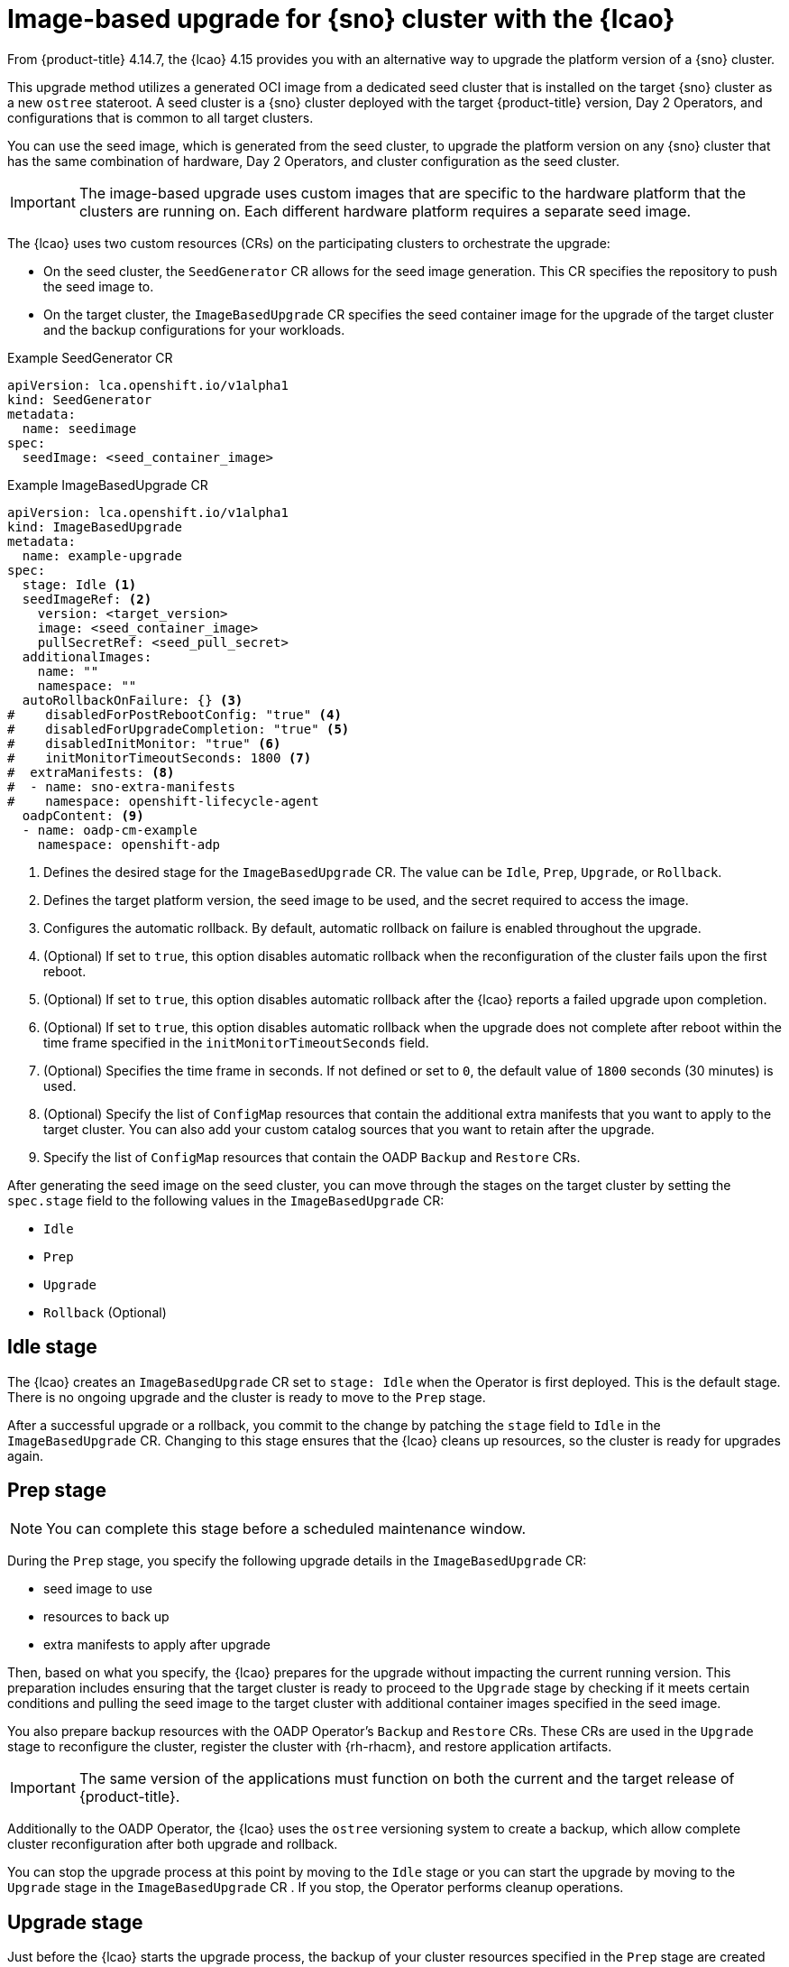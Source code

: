// Module included in the following assemblies:
// Epic TELCOSTRAT-160 (4.15/4.16), story TELCODOCS-1576
// * scalability_and_performance/ztp-talm-updating-managed-policies.adoc

:_mod-docs-content-type: CONCEPT
[id="ztp-image-based-upgrade-concept_{context}"]
= Image-based upgrade for {sno} cluster with the {lcao}

From {product-title} 4.14.7, the {lcao} 4.15 provides you with an alternative way to upgrade the platform version of a {sno} cluster.

This upgrade method utilizes a generated OCI image from a dedicated seed cluster that is installed on the target {sno} cluster as a new `ostree` stateroot.
A seed cluster is a {sno} cluster deployed with the target {product-title} version, Day 2 Operators, and configurations that is common to all target clusters.

You can use the seed image, which is generated from the seed cluster, to upgrade the platform version on any {sno} cluster that has the same combination of hardware, Day 2 Operators, and cluster configuration as the seed cluster.

[IMPORTANT]
====
The image-based upgrade uses custom images that are specific to the hardware platform that the clusters are running on.
Each different hardware platform requires a separate seed image.
====
// TODO agree on how much we should specify this. Is this enough or detail about CPU topology, deployment method, etc.

The {lcao} uses two custom resources (CRs) on the participating clusters to orchestrate the upgrade:

* On the seed cluster, the `SeedGenerator` CR allows for the seed image generation. This CR specifies the repository to push the seed image to.
* On the target cluster, the `ImageBasedUpgrade` CR specifies the seed container image for the upgrade of the target cluster and the backup configurations for your workloads.

.Example SeedGenerator CR
[source,yaml]
----
apiVersion: lca.openshift.io/v1alpha1
kind: SeedGenerator
metadata:
  name: seedimage
spec:
  seedImage: <seed_container_image>
----

.Example ImageBasedUpgrade CR
[source,yaml]
----
apiVersion: lca.openshift.io/v1alpha1
kind: ImageBasedUpgrade
metadata:
  name: example-upgrade
spec:
  stage: Idle <1>
  seedImageRef: <2>
    version: <target_version>
    image: <seed_container_image>
    pullSecretRef: <seed_pull_secret>
  additionalImages:
    name: ""
    namespace: ""
  autoRollbackOnFailure: {} <3>
#    disabledForPostRebootConfig: "true" <4>
#    disabledForUpgradeCompletion: "true" <5>
#    disabledInitMonitor: "true" <6>
#    initMonitorTimeoutSeconds: 1800 <7>
#  extraManifests: <8>
#  - name: sno-extra-manifests
#    namespace: openshift-lifecycle-agent
  oadpContent: <9>
  - name: oadp-cm-example
    namespace: openshift-adp
----
<1> Defines the desired stage for the `ImageBasedUpgrade` CR. The value can be `Idle`, `Prep`, `Upgrade`, or `Rollback`.
<2> Defines the target platform version, the seed image to be used, and the secret required to access the image.
<3> Configures the automatic rollback. By default, automatic rollback on failure is enabled throughout the upgrade.
<4> (Optional) If set to `true`, this option disables automatic rollback when the reconfiguration of the cluster fails upon the first reboot.
<5> (Optional) If set to `true`, this option disables automatic rollback after the {lcao} reports a failed upgrade upon completion.
<6> (Optional) If set to `true`, this option disables automatic rollback when the upgrade does not complete after reboot within the time frame specified in the `initMonitorTimeoutSeconds` field.
<7> (Optional) Specifies the time frame in seconds. If not defined or set to `0`, the default value of `1800` seconds (30 minutes) is used.
<8> (Optional) Specify the list of `ConfigMap` resources that contain the additional extra manifests that you want to apply to the target cluster. You can also add your custom catalog sources that you want to retain after the upgrade.
<9> Specify the list of `ConfigMap` resources that contain the OADP `Backup` and `Restore` CRs.

After generating the seed image on the seed cluster, you can move through the stages on the target cluster by setting the `spec.stage` field to the following values in the `ImageBasedUpgrade` CR:

* `Idle`
* `Prep`
* `Upgrade`
* `Rollback` (Optional)

[id="ztp-image-based-upgrade-concept-idle_{context}"]
== Idle stage

The {lcao} creates an `ImageBasedUpgrade` CR set to `stage: Idle` when the Operator is first deployed.
This is the default stage.
There is no ongoing upgrade and the cluster is ready to move to the `Prep` stage.

After a successful upgrade or a rollback, you commit to the change by patching the `stage` field to `Idle` in the `ImageBasedUpgrade` CR.
Changing to this stage ensures that the {lcao} cleans up resources, so the cluster is ready for upgrades again.

[id="ztp-image-based-upgrade-concept-prep_{context}"]
== Prep stage

[NOTE]
====
You can complete this stage before a scheduled maintenance window.
====

During the `Prep` stage, you specify the following upgrade details in the `ImageBasedUpgrade` CR:

* seed image to use
* resources to back up
* extra manifests to apply after upgrade

Then, based on what you specify, the {lcao} prepares for the upgrade without impacting the current running version.
This preparation includes ensuring that the target cluster is ready to proceed to the `Upgrade` stage by checking if it meets certain conditions and pulling the seed image to the target cluster with additional container images specified in the seed image.

You also prepare backup resources with the OADP Operator's `Backup` and `Restore` CRs.
These CRs are used in the `Upgrade` stage to reconfigure the cluster, register the cluster with {rh-rhacm}, and restore application artifacts.

[IMPORTANT]
====
The same version of the applications must function on both the current and the target release of {product-title}.
====

Additionally to the OADP Operator, the {lcao} uses the `ostree` versioning system to create a backup, which allow complete cluster reconfiguration after both upgrade and rollback.

You can stop the upgrade process at this point by moving to the `Idle` stage or you can start the upgrade by moving to the `Upgrade` stage in the `ImageBasedUpgrade` CR .
If you stop, the Operator performs cleanup operations.

[id="ztp-image-based-upgrade-concept-upgrade_{context}"]
== Upgrade stage

Just before the {lcao} starts the upgrade process, the backup of your cluster resources specified in the `Prep` stage are created on a compatible Object storage solution.
After the target cluster reboots with the new platform version, the Operator applies the cluster and application configurations defined in the `Backup` and `Restore` CRs, and applies any extra manifests that are specified in the referenced `ConfigMap` resource.

The Operator also regenerates the seed image's cluster cryptography.
This ensures that each {sno} cluster upgraded with the same seed image has unique and valid cryptographic objects.

Once you are satisfied with the changes, you can finalize the upgrade by moving to the `Idle` stage.
If you encounter issues after the upgrade, you can move to the `Rollback` stage for a manual rollback.

[id="ztp-image-based-upgrade-concept-rollback_{context}"]
== (Optional) Rollback stage

The rollback stage can be initiated manually or automatically upon failure.
During the `Rollback` stage, the {lcao} sets the original `ostree` stateroot as default.
Then, the node reboots with the previous release of {product-title} and application configurations.

By default, automatic rollback is enabled in the `ImageBasedUpgrade` CR.
The {lcao} can initiate an automatic rollback if the upgrade fails or if the upgrade does not complete within the specified time limit.
For more information about the automatic rollback configurations, see the _(Optional) Initiating rollback of the single-node OpenShift cluster after an image-based upgrade_ section.

[WARNING]
====
If you move to the `Idle` stage after a rollback, the {lcao} cleans up resources that can be used to troubleshoot a failed upgrade.
====